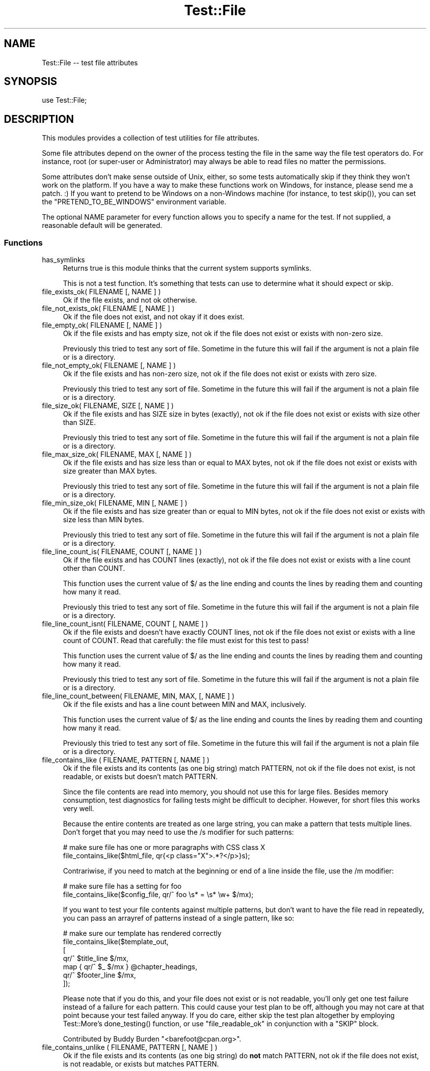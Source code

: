 .\" -*- mode: troff; coding: utf-8 -*-
.\" Automatically generated by Pod::Man 5.01 (Pod::Simple 3.43)
.\"
.\" Standard preamble:
.\" ========================================================================
.de Sp \" Vertical space (when we can't use .PP)
.if t .sp .5v
.if n .sp
..
.de Vb \" Begin verbatim text
.ft CW
.nf
.ne \\$1
..
.de Ve \" End verbatim text
.ft R
.fi
..
.\" \*(C` and \*(C' are quotes in nroff, nothing in troff, for use with C<>.
.ie n \{\
.    ds C` ""
.    ds C' ""
'br\}
.el\{\
.    ds C`
.    ds C'
'br\}
.\"
.\" Escape single quotes in literal strings from groff's Unicode transform.
.ie \n(.g .ds Aq \(aq
.el       .ds Aq '
.\"
.\" If the F register is >0, we'll generate index entries on stderr for
.\" titles (.TH), headers (.SH), subsections (.SS), items (.Ip), and index
.\" entries marked with X<> in POD.  Of course, you'll have to process the
.\" output yourself in some meaningful fashion.
.\"
.\" Avoid warning from groff about undefined register 'F'.
.de IX
..
.nr rF 0
.if \n(.g .if rF .nr rF 1
.if (\n(rF:(\n(.g==0)) \{\
.    if \nF \{\
.        de IX
.        tm Index:\\$1\t\\n%\t"\\$2"
..
.        if !\nF==2 \{\
.            nr % 0
.            nr F 2
.        \}
.    \}
.\}
.rr rF
.\" ========================================================================
.\"
.IX Title "Test::File 3"
.TH Test::File 3 2022-12-31 "perl v5.38.2" "User Contributed Perl Documentation"
.\" For nroff, turn off justification.  Always turn off hyphenation; it makes
.\" way too many mistakes in technical documents.
.if n .ad l
.nh
.SH NAME
Test::File \-\- test file attributes
.SH SYNOPSIS
.IX Header "SYNOPSIS"
.Vb 1
\&  use Test::File;
.Ve
.SH DESCRIPTION
.IX Header "DESCRIPTION"
This modules provides a collection of test utilities for file
attributes.
.PP
Some file attributes depend on the owner of the process testing the
file in the same way the file test operators do.  For instance, root
(or super-user or Administrator) may always be able to read files no
matter the permissions.
.PP
Some attributes don't make sense outside of Unix, either, so some
tests automatically skip if they think they won't work on the
platform.  If you have a way to make these functions work on Windows,
for instance, please send me a patch. :) If you want to pretend to be
Windows on a non-Windows machine (for instance, to test \f(CWskip()\fR),
you can set the \f(CW\*(C`PRETEND_TO_BE_WINDOWS\*(C'\fR environment variable.
.PP
The optional NAME parameter for every function allows you to specify a
name for the test.  If not supplied, a reasonable default will be
generated.
.SS Functions
.IX Subsection "Functions"
.IP has_symlinks 4
.IX Item "has_symlinks"
Returns true is this module thinks that the current system supports
symlinks.
.Sp
This is not a test function. It's something that tests can use to
determine what it should expect or skip.
.IP "file_exists_ok( FILENAME [, NAME ] )" 4
.IX Item "file_exists_ok( FILENAME [, NAME ] )"
Ok if the file exists, and not ok otherwise.
.IP "file_not_exists_ok( FILENAME [, NAME ] )" 4
.IX Item "file_not_exists_ok( FILENAME [, NAME ] )"
Ok if the file does not exist, and not okay if it does exist.
.IP "file_empty_ok( FILENAME [, NAME ] )" 4
.IX Item "file_empty_ok( FILENAME [, NAME ] )"
Ok if the file exists and has empty size, not ok if the file does not
exist or exists with non-zero size.
.Sp
Previously this tried to test any sort of file. Sometime in the future
this will fail if the argument is not a plain file or is a directory.
.IP "file_not_empty_ok( FILENAME [, NAME ] )" 4
.IX Item "file_not_empty_ok( FILENAME [, NAME ] )"
Ok if the file exists and has non-zero size, not ok if the file does
not exist or exists with zero size.
.Sp
Previously this tried to test any sort of file. Sometime in the future
this will fail if the argument is not a plain file or is a directory.
.IP "file_size_ok( FILENAME, SIZE [, NAME ]  )" 4
.IX Item "file_size_ok( FILENAME, SIZE [, NAME ] )"
Ok if the file exists and has SIZE size in bytes (exactly), not ok if
the file does not exist or exists with size other than SIZE.
.Sp
Previously this tried to test any sort of file. Sometime in the future
this will fail if the argument is not a plain file or is a directory.
.IP "file_max_size_ok( FILENAME, MAX [, NAME ] )" 4
.IX Item "file_max_size_ok( FILENAME, MAX [, NAME ] )"
Ok if the file exists and has size less than or equal to MAX bytes, not
ok if the file does not exist or exists with size greater than MAX
bytes.
.Sp
Previously this tried to test any sort of file. Sometime in the future
this will fail if the argument is not a plain file or is a directory.
.IP "file_min_size_ok( FILENAME, MIN [, NAME ] )" 4
.IX Item "file_min_size_ok( FILENAME, MIN [, NAME ] )"
Ok if the file exists and has size greater than or equal to MIN bytes,
not ok if the file does not exist or exists with size less than MIN
bytes.
.Sp
Previously this tried to test any sort of file. Sometime in the future
this will fail if the argument is not a plain file or is a directory.
.IP "file_line_count_is( FILENAME, COUNT [, NAME ]  )" 4
.IX Item "file_line_count_is( FILENAME, COUNT [, NAME ] )"
Ok if the file exists and has COUNT lines (exactly), not ok if the
file does not exist or exists with a line count other than COUNT.
.Sp
This function uses the current value of \f(CW$/\fR as the line ending and
counts the lines by reading them and counting how many it read.
.Sp
Previously this tried to test any sort of file. Sometime in the future
this will fail if the argument is not a plain file or is a directory.
.IP "file_line_count_isnt( FILENAME, COUNT [, NAME ]  )" 4
.IX Item "file_line_count_isnt( FILENAME, COUNT [, NAME ] )"
Ok if the file exists and doesn't have exactly COUNT lines, not ok if
the file does not exist or exists with a line count of COUNT. Read
that carefully: the file must exist for this test to pass!
.Sp
This function uses the current value of \f(CW$/\fR as the line ending and
counts the lines by reading them and counting how many it read.
.Sp
Previously this tried to test any sort of file. Sometime in the future
this will fail if the argument is not a plain file or is a directory.
.IP "file_line_count_between( FILENAME, MIN, MAX, [, NAME ]  )" 4
.IX Item "file_line_count_between( FILENAME, MIN, MAX, [, NAME ] )"
Ok if the file exists and has a line count between MIN and MAX,
inclusively.
.Sp
This function uses the current value of \f(CW$/\fR as the line ending and
counts the lines by reading them and counting how many it read.
.Sp
Previously this tried to test any sort of file. Sometime in the future
this will fail if the argument is not a plain file or is a directory.
.IP "file_contains_like ( FILENAME, PATTERN [, NAME ] )" 4
.IX Item "file_contains_like ( FILENAME, PATTERN [, NAME ] )"
Ok if the file exists and its contents (as one big string) match
PATTERN, not ok if the file does not exist, is not readable, or exists
but doesn't match PATTERN.
.Sp
Since the file contents are read into memory, you should not use this
for large files.  Besides memory consumption, test diagnostics for
failing tests might be difficult to decipher.  However, for short
files this works very well.
.Sp
Because the entire contents are treated as one large string, you can
make a pattern that tests multiple lines.  Don't forget that you may
need to use the /s modifier for such patterns:
.Sp
.Vb 2
\&        # make sure file has one or more paragraphs with CSS class X
\&        file_contains_like($html_file, qr{<p class="X">.*?</p>}s);
.Ve
.Sp
Contrariwise, if you need to match at the beginning or end of a line
inside the file, use the /m modifier:
.Sp
.Vb 2
\&        # make sure file has a setting for foo
\&        file_contains_like($config_file, qr/^ foo \es* = \es* \ew+ $/mx);
.Ve
.Sp
If you want to test your file contents against multiple patterns, but
don't want to have the file read in repeatedly, you can pass an
arrayref of patterns instead of a single pattern, like so:
.Sp
.Vb 7
\&        # make sure our template has rendered correctly
\&        file_contains_like($template_out,
\&                [
\&                qr/^ $title_line $/mx,
\&                map { qr/^ $_ $/mx } @chapter_headings,
\&                qr/^ $footer_line $/mx,
\&                ]);
.Ve
.Sp
Please note that if you do this, and your file does not exist or is
not readable, you'll only get one test failure instead of a failure
for each pattern.  This could cause your test plan to be off, although
you may not care at that point because your test failed anyway.  If
you do care, either skip the test plan altogether by employing
Test::More's \f(CWdone_testing()\fR function, or use
"file_readable_ok" in conjunction with a \f(CW\*(C`SKIP\*(C'\fR block.
.Sp
Contributed by Buddy Burden \f(CW\*(C`<barefoot@cpan.org>\*(C'\fR.
.IP "file_contains_unlike ( FILENAME, PATTERN [, NAME ] )" 4
.IX Item "file_contains_unlike ( FILENAME, PATTERN [, NAME ] )"
Ok if the file exists and its contents (as one big string) do \fBnot\fR
match PATTERN, not ok if the file does not exist, is not readable, or
exists but matches PATTERN.
.Sp
All notes and caveats for "file_contains_like" apply to this
function as well.
.Sp
Contributed by Buddy Burden \f(CW\*(C`<barefoot@cpan.org>\*(C'\fR.
.IP "file_contains_utf8_like ( FILENAME, PATTERN [, NAME ] )" 4
.IX Item "file_contains_utf8_like ( FILENAME, PATTERN [, NAME ] )"
The same as \f(CW\*(C`file_contains_like\*(C'\fR, except the file is opened as UTF\-8.
.IP "file_contains_utf8_unlike ( FILENAME, PATTERN [, NAME ] )" 4
.IX Item "file_contains_utf8_unlike ( FILENAME, PATTERN [, NAME ] )"
The same as \f(CW\*(C`file_contains_unlike\*(C'\fR, except the file is opened as UTF\-8.
.IP "file_contains_encoded_like ( FILENAME, ENCODING, PATTERN [, NAME ] )" 4
.IX Item "file_contains_encoded_like ( FILENAME, ENCODING, PATTERN [, NAME ] )"
The same as \f(CW\*(C`file_contains_like\*(C'\fR, except the file is opened with ENCODING
.IP "file_contains_encoded_unlike ( FILENAME, ENCODING, PATTERN [, NAME ] )" 4
.IX Item "file_contains_encoded_unlike ( FILENAME, ENCODING, PATTERN [, NAME ] )"
The same as \f(CW\*(C`file_contains_unlike\*(C'\fR, except the file is opened with ENCODING.
.IP "file_readable_ok( FILENAME [, NAME ] )" 4
.IX Item "file_readable_ok( FILENAME [, NAME ] )"
Ok if the file exists and is readable, not ok if the file does not
exist or is not readable.
.IP "file_not_readable_ok( FILENAME [, NAME ] )" 4
.IX Item "file_not_readable_ok( FILENAME [, NAME ] )"
Ok if the file exists and is not readable, not ok if the file does not
exist or is readable.
.IP "file_writable_ok( FILENAME [, NAME ] )" 4
.IX Item "file_writable_ok( FILENAME [, NAME ] )"
.PD 0
.IP "file_writeable_ok( FILENAME [, NAME ] )" 4
.IX Item "file_writeable_ok( FILENAME [, NAME ] )"
.PD
Ok if the file exists and is writable, not ok if the file does not
exist or is not writable.
.Sp
The original name is \f(CW\*(C`file_writeable_ok\*(C'\fR with that extra \fIe\fR. That
still works but there's a function with the correct spelling too.
.IP "file_not_writeable_ok( FILENAME [, NAME ] )" 4
.IX Item "file_not_writeable_ok( FILENAME [, NAME ] )"
.PD 0
.IP "file_not_writable_ok( FILENAME [, NAME ] )" 4
.IX Item "file_not_writable_ok( FILENAME [, NAME ] )"
.PD
Ok if the file exists and is not writable, not ok if the file does not
exist or is writable.
.Sp
The original name is \f(CW\*(C`file_not_writeable_ok\*(C'\fR with that extra \fIe\fR.
That still works but there's a function with the correct spelling too.
.IP "file_executable_ok( FILENAME [, NAME ] )" 4
.IX Item "file_executable_ok( FILENAME [, NAME ] )"
Ok if the file exists and is executable, not ok if the file does not
exist or is not executable.
.Sp
This test automatically skips if it thinks it is on a Windows
platform.
.IP "file_not_executable_ok( FILENAME [, NAME ] )" 4
.IX Item "file_not_executable_ok( FILENAME [, NAME ] )"
Ok if the file exists and is not executable, not ok if the file does
not exist or is executable.
.Sp
This test automatically skips if it thinks it is on a Windows
platform.
.IP "file_mode_is( FILENAME, MODE [, NAME ] )" 4
.IX Item "file_mode_is( FILENAME, MODE [, NAME ] )"
Ok if the file exists and the mode matches, not ok if the file does
not exist or the mode does not match.
.Sp
This test automatically skips if it thinks it is on a Windows
platform.
.Sp
Contributed by Shawn Sorichetti \f(CW\*(C`<ssoriche@coloredblocks.net>\*(C'\fR
.IP "file_mode_isnt( FILENAME, MODE [, NAME ] )" 4
.IX Item "file_mode_isnt( FILENAME, MODE [, NAME ] )"
Ok if the file exists and mode does not match, not ok if the file does
not exist or mode does match.
.Sp
This test automatically skips if it thinks it is on a Windows
platform.
.Sp
Contributed by Shawn Sorichetti \f(CW\*(C`<ssoriche@coloredblocks.net>\*(C'\fR
.IP "file_mode_has( FILENAME, MODE [, NAME ] )" 4
.IX Item "file_mode_has( FILENAME, MODE [, NAME ] )"
Ok if the file exists and has all the bits in mode turned on, not ok
if the file does not exist or the mode does not match.  That is, \f(CW\*(C`FILEMODE & MODE == MODE\*(C'\fR must be true.
.Sp
This test automatically skips if it thinks it is on a Windows
platform.
.Sp
Contributed by Ricardo Signes \f(CW\*(C`<rjbs@cpan.org>\*(C'\fR
.IP "file_mode_hasnt( FILENAME, MODE [, NAME ] )" 4
.IX Item "file_mode_hasnt( FILENAME, MODE [, NAME ] )"
Ok if the file exists and has all the bits in mode turned off, not ok
if the file does not exist or the mode does not match.  That is,
\&\f(CW\*(C`FILEMODE & MODE == 0\*(C'\fR must be true.
.Sp
This test automatically skips if it thinks it is on a
Windows platform.
.Sp
Contributed by Ricardo Signes \f(CW\*(C`<rjbs@cpan.org>\*(C'\fR
.IP "file_is_symlink_ok( FILENAME [, NAME ] )" 4
.IX Item "file_is_symlink_ok( FILENAME [, NAME ] )"
Ok if FILENAME is a symlink, even if it points to a non-existent
file. This test automatically skips if the operating system does
not support symlinks.
.IP "file_is_not_symlink_ok( FILENAME [, NAME ] )" 4
.IX Item "file_is_not_symlink_ok( FILENAME [, NAME ] )"
Ok if FILENAME is a not symlink. This test automatically skips if the
operating system does not support symlinks. If the file does not
exist, the test fails.
.IP "symlink_target_exists_ok( SYMLINK [, TARGET] [, NAME ] )" 4
.IX Item "symlink_target_exists_ok( SYMLINK [, TARGET] [, NAME ] )"
Ok if FILENAME is a symlink and it points to a existing file. With the
optional TARGET argument, the test fails if SYMLINK's target is not
TARGET. This test automatically skips if the operating system does not
support symlinks. If the file does not exist, the test fails.
.IP "symlink_target_dangles_ok( SYMLINK [, NAME ] )" 4
.IX Item "symlink_target_dangles_ok( SYMLINK [, NAME ] )"
Ok if FILENAME is a symlink and if it doesn't point to a existing
file. This test automatically skips if the operating system does not
support symlinks. If the file does not exist, the test fails.
.IP "symlink_target_is( SYMLINK, TARGET [, NAME ] )" 4
.IX Item "symlink_target_is( SYMLINK, TARGET [, NAME ] )"
Ok if FILENAME is a symlink and if points to TARGET. This test
automatically skips if the operating system does not support symlinks.
If the file does not exist, the test fails.
.IP "symlink_target_is_absolute_ok( SYMLINK [, NAME ] )" 4
.IX Item "symlink_target_is_absolute_ok( SYMLINK [, NAME ] )"
Ok if FILENAME is a symlink and if its target is an absolute path.
This test automatically skips if the operating system does not support
symlinks. If the file does not exist, the test fails.
.IP "dir_exists_ok( DIRECTORYNAME [, NAME ] )" 4
.IX Item "dir_exists_ok( DIRECTORYNAME [, NAME ] )"
Ok if the file exists and is a directory, not ok if the file doesn't exist, or exists but isn't a
directory.
.Sp
Contributed by Buddy Burden \f(CW\*(C`<barefoot@cpan.org>\*(C'\fR.
.IP "dir_contains_ok( DIRECTORYNAME, FILENAME [, NAME ] )" 4
.IX Item "dir_contains_ok( DIRECTORYNAME, FILENAME [, NAME ] )"
Ok if the directory exists and contains the file, not ok if the directory doesn't exist, or exists
but doesn't contain the file.
.Sp
Contributed by Buddy Burden \f(CW\*(C`<barefoot@cpan.org>\*(C'\fR.
.IP "link_count_is_ok( FILE, LINK_COUNT [, NAME ] )" 4
.IX Item "link_count_is_ok( FILE, LINK_COUNT [, NAME ] )"
Ok if the link count to FILE is LINK_COUNT. LINK_COUNT is interpreted
as an integer. A LINK_COUNT that evaluates to 0 returns Ok if the file
does not exist.
.IP "link_count_gt_ok( FILE, LINK_COUNT [, NAME ] )" 4
.IX Item "link_count_gt_ok( FILE, LINK_COUNT [, NAME ] )"
Ok if the link count to FILE is greater than LINK_COUNT. LINK_COUNT is
interpreted as an integer. A LINK_COUNT that evaluates to 0 returns Ok
if the file has at least one link.
.IP "link_count_lt_ok( FILE, LINK_COUNT [, NAME ] )" 4
.IX Item "link_count_lt_ok( FILE, LINK_COUNT [, NAME ] )"
Ok if the link count to FILE is less than LINK_COUNT. LINK_COUNT is
interpreted as an integer. A LINK_COUNT that evaluates to 0 returns Ok
if the file has at least one link.
.IP "owner_is( FILE , OWNER [, NAME ] )" 4
.IX Item "owner_is( FILE , OWNER [, NAME ] )"
Ok if FILE's owner is the same as OWNER.  OWNER may be a text user name
or a numeric userid.  Test skips on Dos, and Mac OS <= 9.
If the file does not exist, the test fails.
.Sp
Contributed by Dylan Martin
.IP "owner_isnt( FILE, OWNER [, NAME ] )" 4
.IX Item "owner_isnt( FILE, OWNER [, NAME ] )"
Ok if FILE's owner is not the same as OWNER.  OWNER may be a text user name
or a numeric userid.  Test skips on Dos and Mac OS <= 9.  If the file
does not exist, the test fails.
.Sp
Contributed by Dylan Martin
.IP "group_is( FILE , GROUP [, NAME ] )" 4
.IX Item "group_is( FILE , GROUP [, NAME ] )"
Ok if FILE's group is the same as GROUP.  GROUP may be a text group name or
a numeric group id.  Test skips on Dos, Mac OS <= 9 and any other operating
systems that do not support \fBgetpwuid()\fR and friends.  If the file does not
exist, the test fails.
.Sp
Contributed by Dylan Martin
.IP "group_isnt( FILE , GROUP [, NAME ] )" 4
.IX Item "group_isnt( FILE , GROUP [, NAME ] )"
Ok if FILE's group is not the same as GROUP.  GROUP may be a text group name or
a numeric group id.  Test skips on Dos, Mac OS <= 9 and any other operating
systems that do not support \fBgetpwuid()\fR and friends.  If the file does not
exist, the test fails.
.Sp
Contributed by Dylan Martin
.IP "file_mtime_age_ok( FILE [, WITHIN_SECONDS ] [, NAME ] )" 4
.IX Item "file_mtime_age_ok( FILE [, WITHIN_SECONDS ] [, NAME ] )"
Ok if FILE's modified time is WITHIN_SECONDS inclusive of the system's current time.
This test uses \fBstat()\fR to obtain the mtime. If the file does not exist the test
returns failure. If \fBstat()\fR fails, the test is skipped.
.IP "file_mtime_gt_ok( FILE, UNIXTIME [, NAME ] )" 4
.IX Item "file_mtime_gt_ok( FILE, UNIXTIME [, NAME ] )"
Ok if FILE's mtime is > UNIXTIME. This test uses \fBstat()\fR to get the mtime. If \fBstat()\fR fails
this test is skipped. If FILE does not exist, this test fails.
.IP "file_mtime_lt_ok( FILE, UNIXTIME, [, NAME ] )" 4
.IX Item "file_mtime_lt_ok( FILE, UNIXTIME, [, NAME ] )"
Ok if FILE's modified time is < UNIXTIME.  This test uses \fBstat()\fR to get the mtime. If \fBstat()\fR fails
this test is skipped. If FILE does not exist, this test fails.
.SH "TO DO"
.IX Header "TO DO"
* check properties for other users (readable_by_root, for instance)
.PP
* check times
.PP
* check number of links to file
.PP
* check path parts (directory, filename, extension)
.SH "SEE ALSO"
.IX Header "SEE ALSO"
Test::Builder,
Test::More
.PP
If you are using the new \f(CW\*(C`Test2\*(C'\fR stuff, see Test2::Tools::File
(https://github.com/torbjorn/Test2\-Tools\-File).
.SH "SOURCE AVAILABILITY"
.IX Header "SOURCE AVAILABILITY"
This module is in Github:
.PP
.Vb 1
\&        https://github.com/briandfoy/test\-file
.Ve
.SH AUTHOR
.IX Header "AUTHOR"
brian d foy, \f(CW\*(C`<bdfoy@cpan.org>\*(C'\fR
.SH CREDITS
.IX Header "CREDITS"
Shawn Sorichetti \f(CW\*(C`<ssoriche@coloredblocks.net>\*(C'\fR provided
some functions.
.PP
Tom Metro helped me figure out some Windows capabilities.
.PP
Dylan Martin added \f(CW\*(C`owner_is\*(C'\fR and \f(CW\*(C`owner_isnt\*(C'\fR.
.PP
David Wheeler added \f(CW\*(C`file_line_count_is\*(C'\fR.
.PP
Buddy Burden \f(CW\*(C`<barefoot@cpan.org>\*(C'\fR provided \f(CW\*(C`dir_exists_ok\*(C'\fR,
\&\f(CW\*(C`dir_contains_ok\*(C'\fR, \f(CW\*(C`file_contains_like\*(C'\fR, and
\&\f(CW\*(C`file_contains_unlike\*(C'\fR.
.PP
xmikew \f(CW\*(C`<https://github.com/xmikew>\*(C'\fR provided the \f(CW\*(C`mtime_age\*(C'\fR
stuff.
.PP
Torbjørn Lindahl is working on Test2::Tools::File and we're
working together to align our interfaces.
.PP
Jean-Damien Durand added bits to use Win32::IsSymlinkCreationAllowed,
new since Win32 0.55.
.SH "COPYRIGHT AND LICENSE"
.IX Header "COPYRIGHT AND LICENSE"
Copyright © 2002\-2023, brian d foy <bdfoy@cpan.org>. All rights reserved.
.PP
This program is free software; you can redistribute it and/or modify
it under the terms of the Artistic License 2.0
